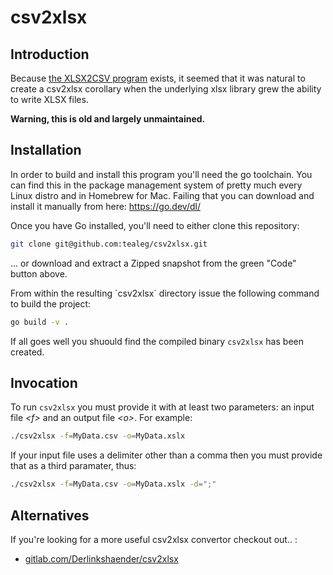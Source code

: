 * csv2xlsx
** Introduction
Because [[https://github.com/tealeg/xlsx2csv][the XLSX2CSV program]] exists, it seemed that it was natural to
create a csv2xlsx corollary when the underlying xlsx library grew the
ability to write XLSX files.  

*Warning, this is old and largely unmaintained.*

** Installation

In order to build and install this program you'll need the go toolchain.  You can find this in the package management system of pretty much every Linux distro and in Homebrew for Mac.  Failing that you can download and install it manually from here: https://go.dev/dl/

Once you have Go installed, you'll need to either clone this repository:

#+BEGIN_SRC sh
git clone git@github.com:tealeg/csv2xlsx.git 
#+END_SRC
... or download and extract a Zipped snapshot from the green "Code" button above.

From within the resulting `csv2xlsx` directory issue the following command to build the project:

#+BEGIN_SRC sh
go build -v .
#+END_SRC

If all goes well you shuould find the compiled binary =csv2xlsx= has been created.

** Invocation

To run =csv2xlsx= you must provide it with at least two parameters: an input file /<f>/ and an output file /<o>/.  For example:

#+BEGIN_SRC sh
./csv2xlsx -f=MyData.csv -o=MyData.xslx
#+END_SRC

If your input file uses a delimiter other than a comma then you must provide that as a third paramater, thus:

#+BEGIN_SRC sh
./csv2xlsx -f=MyData.csv -o=MyData.xslx -d=";"
#+END_SRC


** Alternatives
If you're looking for a more useful csv2xlsx convertor checkout out.. :

 - [[https://gitlab.com/DerLinkshaender/csv2xlsx][gitlab.com/Derlinkshaender/csv2xlsx]]
